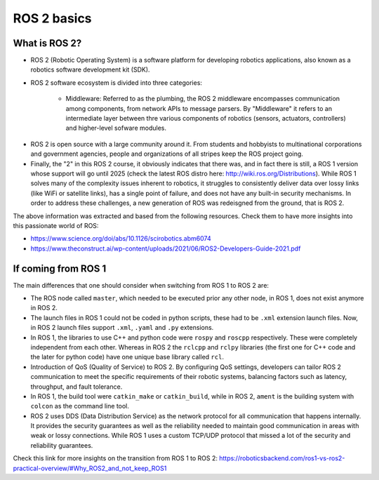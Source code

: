 ROS 2 basics
=====

.. _ros2_basics:

What is ROS 2?
------------

- ROS 2 (Robotic Operating System) is a software platform for developing robotics applications, also known as a robotics software development kit (SDK).

- ROS 2 software ecosystem is divided into three categories:

   - Middleware: Referred to as the plumbing, the ROS 2 middleware encompasses communication among components, from network APIs to message parsers. By "Middleware" it refers to an intermediate layer between thre various components of robotics (sensors, actuators, controllers) and higher-level sofware modules.

.. image:: images/ROS2middleware.png
   :alt: ROS2 middleware graph.

   - Algorithms: ROS 2 provides many of the algorithms commonly used when building robotics applications, e.g. perception, SLAM, planning, and beyond.
   
   - Developer tools: ROS 2 includes a suite of commandline and graphical tools for configuration, launch, introspection, visualization, debugging, simulation, and logging. There is also a large suite of tools for source management, build processes, and distribution.

- ROS 2 is open source with a large community around it. From students and hobbyists to multinational corporations and government agencies, people and organizations of all stripes keep the ROS project going.

- Finally, the "2" in this ROS 2 course, it obviously indicates that there was, and in fact there is still, a ROS 1 version whose support will go until 2025 (check the latest ROS distro here: http://wiki.ros.org/Distributions). While ROS 1 solves many of the complexity issues inherent to robotics, it struggles to consistently deliver data over lossy links (like WiFi or satellite links), has a single point of failure, and does not have any built-in security mechanisms. In order to address these challenges, a new generation of ROS was redeisgned from the ground, that is ROS 2.

The above information was extracted and based from the following resources. Check them to have more insights into this passionate world of ROS: 

- https://www.science.org/doi/abs/10.1126/scirobotics.abm6074
- https://www.theconstruct.ai/wp-content/uploads/2021/06/ROS2-Developers-Guide-2021.pdf

If coming from ROS 1 
------------

The main differences that one should consider when switching from ROS 1 to ROS 2 are:

- The ROS node called ``master``, which needed to be executed prior any other node, in ROS 1, does not exist anymore in ROS 2.
- The launch files in ROS 1 could not be coded in python scripts, these had to be ``.xml`` extension launch files. Now, in ROS 2 launch files support ``.xml``, ``.yaml`` and ``.py`` extensions.
- In ROS 1, the libraries to use C++ and python code were ``rospy`` and ``roscpp`` respectively. These were completely independent from each other. Whereas in ROS 2 the ``rclcpp`` and ``rclpy`` libraries (the first one for C++ code and the later for python code) have one unique base library called ``rcl``.
- Introduction of QoS (Quality of Service) to ROS 2. By configuring QoS settings, developers can tailor ROS 2 communication to meet the specific requirements of their robotic systems, balancing factors such as latency, throughput, and fault tolerance.
- In ROS 1, the build tool were ``catkin_make`` or ``catkin_build``, while in ROS 2, ``ament`` is the building system with ``colcon`` as the command line tool. 
- ROS 2 uses DDS (Data Distribution Service) as the network protocol for all communication that happens internally. It provides the security guarantees as well as the reliability needed to maintain good communication in areas with weak or lossy connections. While ROS 1 uses a custom TCP/UDP protocol that missed a lot of the security and reliability guarantees.

Check this link for more insights on the transition from ROS 1 to ROS 2: https://roboticsbackend.com/ros1-vs-ros2-practical-overview/#Why_ROS2_and_not_keep_ROS1